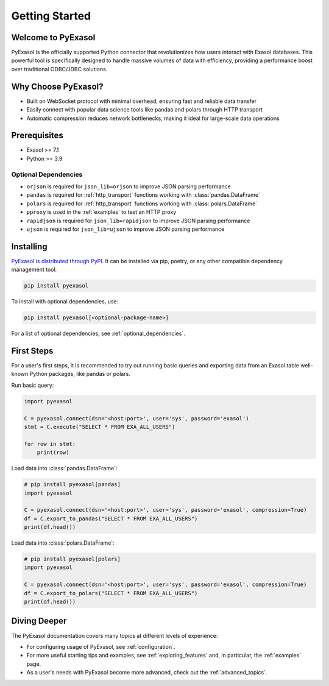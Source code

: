 Getting Started
===============

Welcome to PyExasol
-------------------

PyExasol is the officially supported Python connector that revolutionizes how users
interact with Exasol databases. This powerful tool is specifically designed to handle
massive volumes of data with efficiency, providing a performance boost over traditional ODBC/JDBC solutions.

Why Choose PyExasol?
--------------------
* Built on WebSocket protocol with minimal overhead, ensuring fast and reliable data transfer
* Easily connect with popular data science tools like pandas and polars through HTTP transport
* Automatic compression reduces network bottlenecks, making it ideal for large-scale data operations

Prerequisites
-------------

- Exasol >= 7.1
- Python >= 3.9

.. _optional_dependencies:

Optional Dependencies
^^^^^^^^^^^^^^^^^^^^^

- ``orjson`` is required for ``json_lib=orjson`` to improve JSON parsing performance
- ``pandas`` is required for :ref:`http_transport` functions working with :class:`pandas.DataFrame`
- ``polars`` is required for :ref:`http_transport` functions working with :class:`polars.DataFrame`
- ``pproxy`` is used in the :ref:`examples` to test an HTTP proxy
- ``rapidjson`` is required for ``json_lib=rapidjson`` to improve JSON parsing performance
- ``ujson`` is required for ``json_lib=ujson`` to improve JSON parsing performance


Installing
----------

`PyExasol is distributed through PyPI <https://pypi.org/project/pyexasol/>`__. It can be installed via pip, poetry, or any other compatible dependency management tool:

.. code-block:: bash

   pip install pyexasol

To install with optional dependencies, use:

.. code-block:: bash

   pip install pyexasol[<optional-package-name>]

For a list of optional dependencies, see :ref:`optional_dependencies`.

First Steps
-----------

For a user's first steps, it is recommended to try out running basic queries and exporting data from an Exasol table well-known Python packages, like pandas or polars.

Run basic query:

.. code-block:: python

    import pyexasol

    C = pyexasol.connect(dsn='<host:port>', user='sys', password='exasol')
    stmt = C.execute("SELECT * FROM EXA_ALL_USERS")

    for row in stmt:
        print(row)

Load data into :class:`pandas.DataFrame`:

.. code-block:: python

    # pip install pyexasol[pandas]
    import pyexasol

    C = pyexasol.connect(dsn='<host:port>', user='sys', password='exasol', compression=True)
    df = C.export_to_pandas("SELECT * FROM EXA_ALL_USERS")
    print(df.head())

Load data into :class:`polars.DataFrame`:

.. code-block:: python

    # pip install pyexasol[polars]
    import pyexasol

    C = pyexasol.connect(dsn='<host:port>', user='sys', password='exasol', compression=True)
    df = C.export_to_polars("SELECT * FROM EXA_ALL_USERS")
    print(df.head())

Diving Deeper
-------------

The PyExasol documentation covers many topics at different levels of experience:

* For configuring usage of PyExasol, see :ref:`configuration`.
* For more useful starting tips and examples, see :ref:`exploring_features` and, in particular, the :ref:`examples` page.
* As a user's needs with PyExasol become more advanced, check out the :ref:`advanced_topics`.
